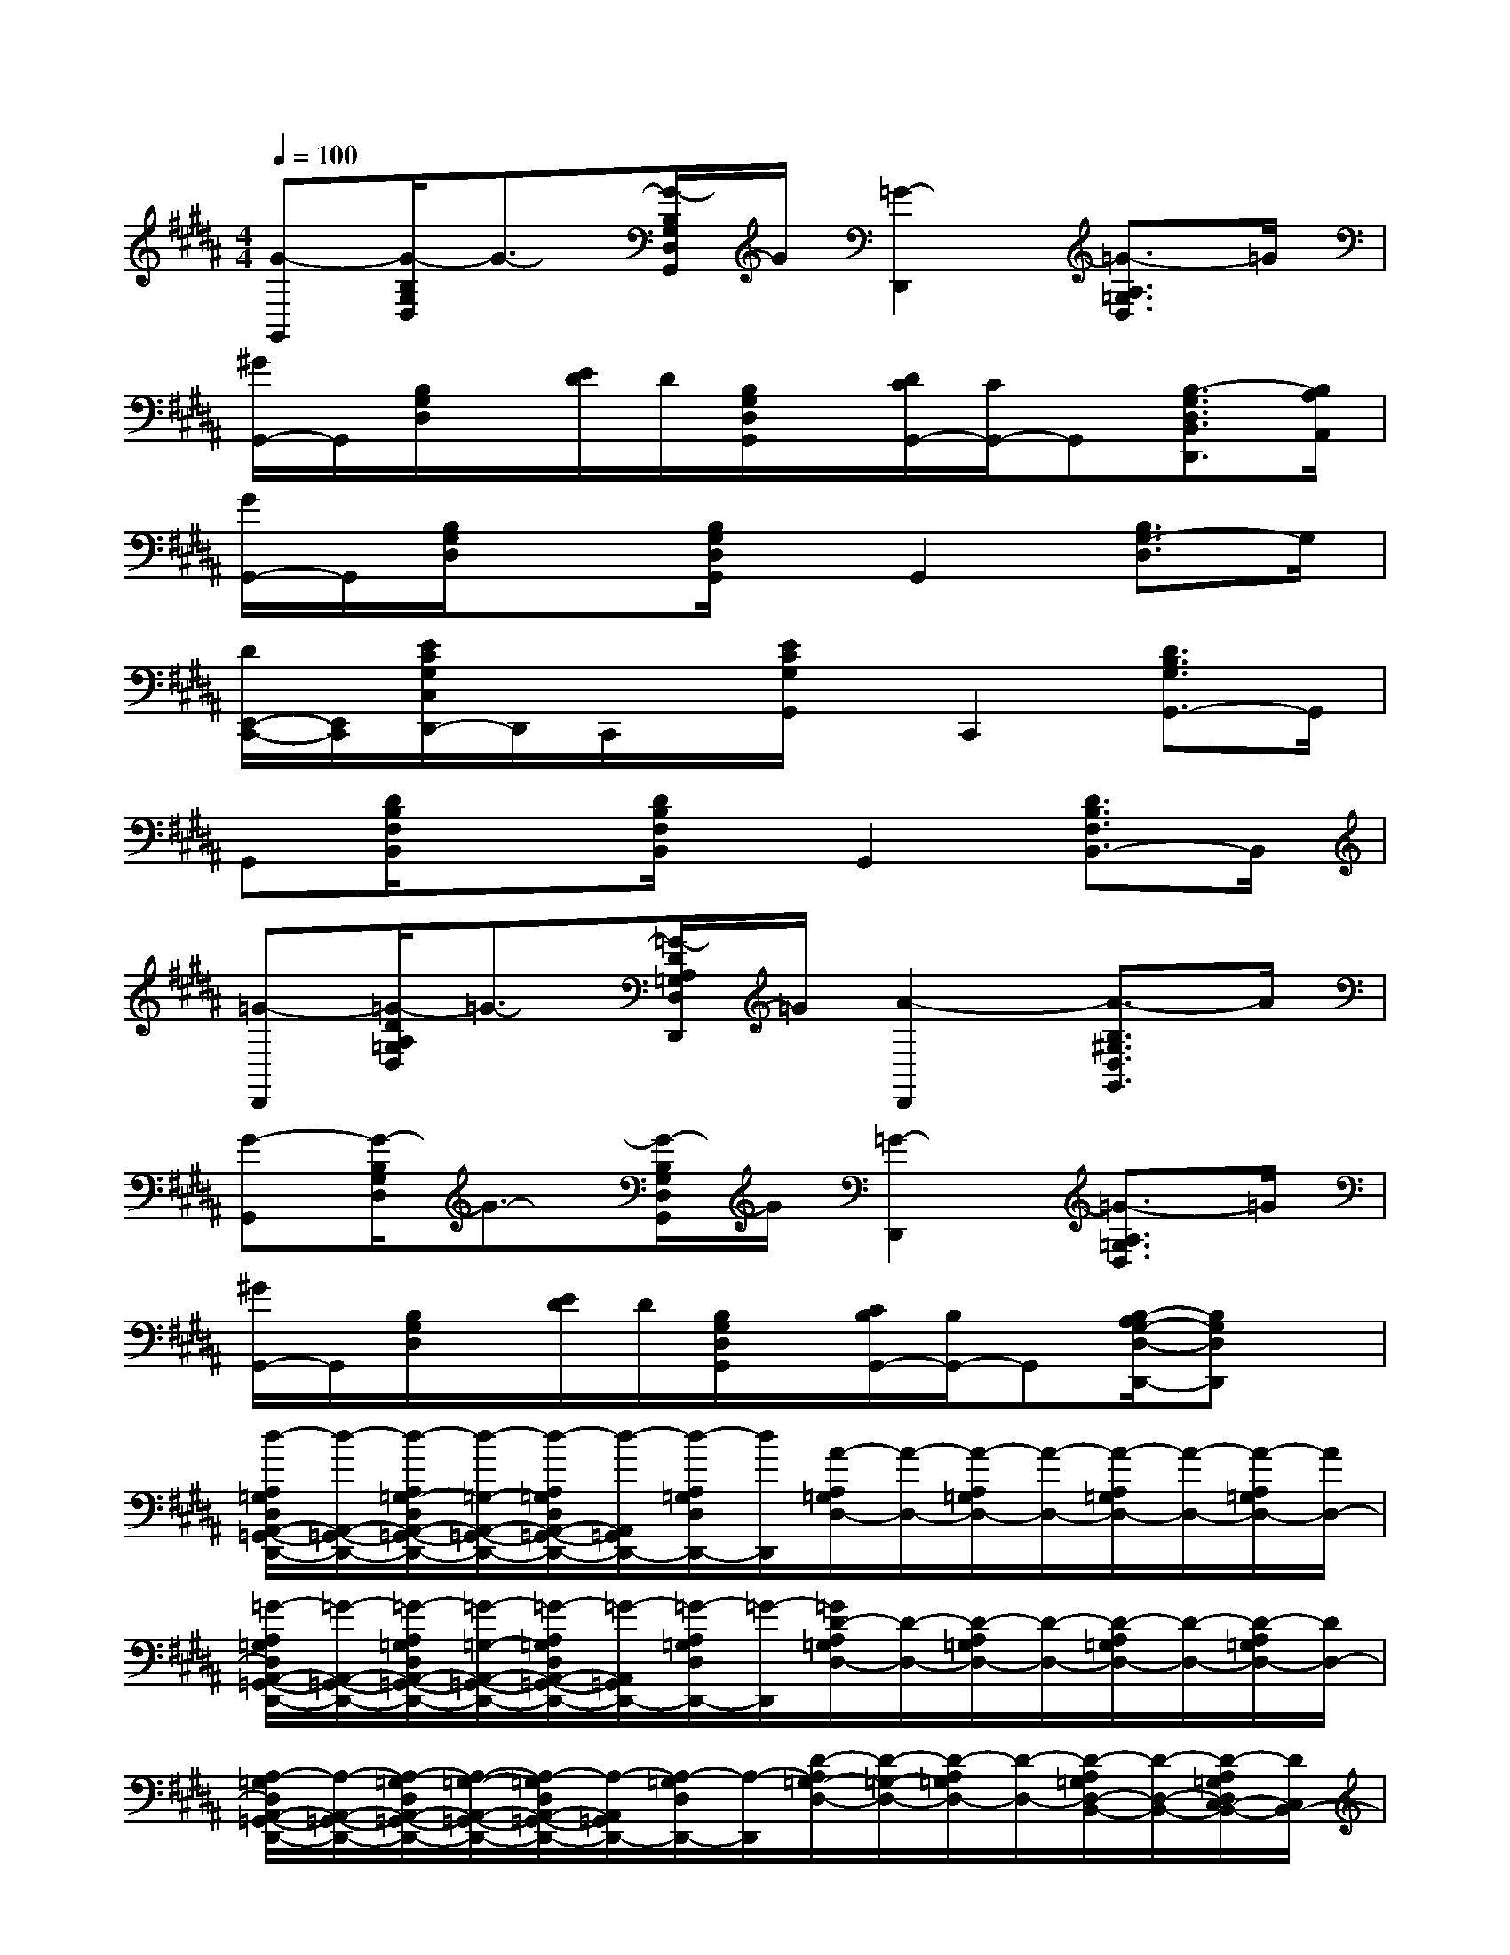 X:1
T:
M:4/4
L:1/8
Q:1/4=100
K:B%5sharps
V:1
[G-G,,][G/2-B,/2G,/2D,/2]G3/2-[G/2-B,/2G,/2D,/2G,,/2]G/2[=G2-D,,2][=G3/2-A,3/2=G,3/2D,3/2]=G/2|
[^G/2G,,/2-]G,,/2[B,/2G,/2D,/2]x/2[E/2D/2]D/2[B,/2G,/2D,/2G,,/2]x/2[D/2C/2G,,/2-][C/2G,,/2-]G,,[B,3/2-G,3/2D,3/2B,,3/2D,,3/2][B,/2A,/2A,,/2]|
[G/2G,,/2-]G,,/2[B,/2G,/2D,/2]x3/2[B,/2G,/2D,/2G,,/2]x/2G,,2[B,3/2G,3/2-D,3/2]G,/2|
[D/2E,,/2-C,,/2-][E,,/2C,,/2][E/2C/2G,/2C,/2D,,/2-]D,,/2C,,/2x/2[E/2C/2G,/2G,,/2]x/2C,,2[D3/2B,3/2G,3/2G,,3/2-]G,,/2|
G,,[D/2B,/2F,/2B,,/2]x3/2[D/2B,/2F,/2B,,/2]x/2G,,2[D3/2B,3/2F,3/2B,,3/2-]B,,/2|
[=G-D,,][=G/2-D/2A,/2=G,/2D,/2]=G3/2-[=G/2-D/2A,/2=G,/2D,/2D,,/2]=G/2[A2-D,,2][A3/2-B,3/2^G,3/2D,3/2G,,3/2]A/2|
[G-G,,][G/2-B,/2G,/2D,/2]G3/2-[G/2-B,/2G,/2D,/2G,,/2]G/2[=G2-D,,2][=G3/2-A,3/2=G,3/2D,3/2]=G/2|
[^G/2G,,/2-]G,,/2[B,/2G,/2D,/2]x/2[E/2D/2]D/2[B,/2G,/2D,/2G,,/2]x/2[C/2B,/2G,,/2-][B,/2G,,/2-]G,,[B,/2-A,/2G,/2-D,/2-D,,/2-][B,G,D,D,,]x/2|
[d/2-A,/2=G,/2D,/2A,,/2-=G,,/2-D,,/2-][d/2-A,,/2-=G,,/2-D,,/2-][d/2-A,/2=G,/2-D,/2A,,/2-=G,,/2-D,,/2-][d/2-=G,/2-A,,/2-=G,,/2-D,,/2-][d/2-A,/2=G,/2D,/2A,,/2-=G,,/2-D,,/2-][d/2-A,,/2=G,,/2D,,/2-][d/2-A,/2=G,/2D,/2D,,/2-][d/2D,,/2][A/2-A,/2=G,/2D,/2-][A/2-D,/2-][A/2-A,/2=G,/2D,/2-][A/2-D,/2-][A/2-A,/2=G,/2D,/2-][A/2-D,/2-][A/2-A,/2=G,/2D,/2-][A/2D,/2-]|
[=G/2-A,/2=G,/2D,/2A,,/2-=G,,/2-D,,/2-][=G/2-A,,/2-=G,,/2-D,,/2-][=G/2-A,/2=G,/2D,/2A,,/2-=G,,/2-D,,/2-][=G/2-=G,/2-A,,/2-=G,,/2-D,,/2-][=G/2-A,/2=G,/2D,/2A,,/2-=G,,/2-D,,/2-][=G/2-A,,/2=G,,/2D,,/2-][=G/2-A,/2=G,/2D,/2D,,/2-][=G/2-D,,/2][=G/2D/2-A,/2=G,/2D,/2-][D/2-D,/2-][D/2-A,/2=G,/2D,/2-][D/2-D,/2-][D/2-A,/2=G,/2D,/2-][D/2-D,/2-][D/2-A,/2=G,/2D,/2-][D/2D,/2-]|
[A,/2-=G,/2D,/2A,,/2-=G,,/2-D,,/2-][A,/2-A,,/2-=G,,/2-D,,/2-][A,/2-=G,/2D,/2A,,/2-=G,,/2-D,,/2-][A,/2-=G,/2-A,,/2-=G,,/2-D,,/2-][A,/2-=G,/2D,/2A,,/2-=G,,/2-D,,/2-][A,/2-A,,/2=G,,/2D,,/2-][A,/2-=G,/2D,/2D,,/2-][A,/2-D,,/2][D/2-A,/2=G,/2-D,/2-][D/2-=G,/2-D,/2-][D/2-A,/2=G,/2D,/2-][D/2-D,/2-][D/2-A,/2=G,/2D,/2-B,,/2-][D/2-D,/2-B,,/2-][D/2-A,/2=G,/2D,/2C,/2-B,,/2-][D/2C,/2B,,/2-]|
[d/2-B,/2^G,/2D,/2-B,,/2-G,,/2-][d/2-D,/2-B,,/2-G,,/2-][d/2-B,/2G,/2D,/2-B,,/2-G,,/2-][d/2-B,/2-D,/2-B,,/2-G,,/2-][d/2-D/2B,/2G,/2D,/2-B,,/2-G,,/2-][d/2-D,/2-B,,/2G,,/2-][d/2-D/2B,/2G,/2D,/2G,,/2-][d/2G,,/2][B/2-B,/2G,/2-D,/2][B/2-G,/2-][B/2-D/2B,/2G,/2-D,/2][B/2-G,/2-][B/2-B,/2G,/2-D,/2][B/2-G,/2-][B/2-D/2B,/2G,/2-D,/2][B/2G,/2]|
[G/2-B,/2G,/2D,/2-B,,/2-G,,/2-][G/2-D,/2-B,,/2-G,,/2-][G/2-B,/2-G,/2D,/2-B,,/2-G,,/2-][G/2-B,/2-D,/2-B,,/2-G,,/2-][G/2-D/2B,/2G,/2D,/2-B,,/2-G,,/2-][G/2-D,/2-B,,/2G,,/2-][G/2-D/2B,/2G,/2D,/2G,,/2-][G/2-G,,/2][G/2D/2-B,/2G,/2-D,/2][D/2-G,/2-][D/2-B,/2G,/2-D,/2][D/2-G,/2-][D/2-B,/2G,/2-D,/2][D/2-G,/2-][D/2-B,/2G,/2-D,/2][D/2-G,/2]|
[A/2=G/2D/2A,/2-A,,/2-=G,,/2-D,,/2-][A,/2-A,,/2-=G,,/2-D,,/2-][A/2=G/2D/2A,/2-D,/2A,,/2-=G,,/2-D,,/2-][A,/2-=G,/2A,,/2-=G,,/2-D,,/2-][A/2=G/2D/2A,/2-A,,/2-=G,,/2-D,,/2-][A,/2-A,,/2=G,,/2D,,/2-][A/2=G/2D/2A,/2-=G,/2D,,/2-][A,/2-D,,/2][A/2=G/2D/2-A,/2D,/2-][D/2-D,/2-][A/2=G/2D/2-A,/2=G,/2D,/2-][D/2-D,/2][A/2=G/2D/2-=D,/2-][^D/2-=D,/2-][A/2=G/2^D/2-A,/2=G,/2D,/2=D,/2-][^D/2-=D,/2]|
[c/2-^D/2A,/2C,,/2-][c/2-C,,/2-][c/2-^G/2E/2C/2-G,/2C,,/2-][c/2-C/2C,,/2-][c/2-C,,/2-][c/2-G/2E/2C/2G,/2C,,/2-][c/2A,/2-C,,/2-][A,/2C,,/2][A/2-G/2-E/2-C/2-G,/2C,/2-][A/2-G/2E/2-C/2C,/2-][A/2-E/2-C,/2-][A/2-G/2E/2-C/2G,/2C,/2-][AE-C,-][G/2E/2D/2-C/2G,/2C,/2-][D/2-C,/2-]|
[D/2C/2-G,/2-E,/2-C,/2-C,,/2-][C/2-G,/2-E,/2-C,/2-C,,/2-][c/2-C/2-G,/2E,/2C,/2C,,/2-][c/2-C/2-C,,/2-][c/2-G/2E/2C/2-G,/2C,,/2-][c/2-C/2-C,,/2-][c/2-A/2-G/2E/2C/2-G,/2C,,/2-][c/2-A/2-C/2-C,,/2][c-A-=G-C-C,-][c/2-A/2-^G/2=G/2-E/2-C/2-^G,/2C,/2-][c3/2-A3/2-=G3/2-E3/2-C3/2-C,3/2][c/2-A/2-^G/2=G/2-E/2-C/2-^G,/2C,,/2][c/2-A/2-=G/2-E/2-C/2-]